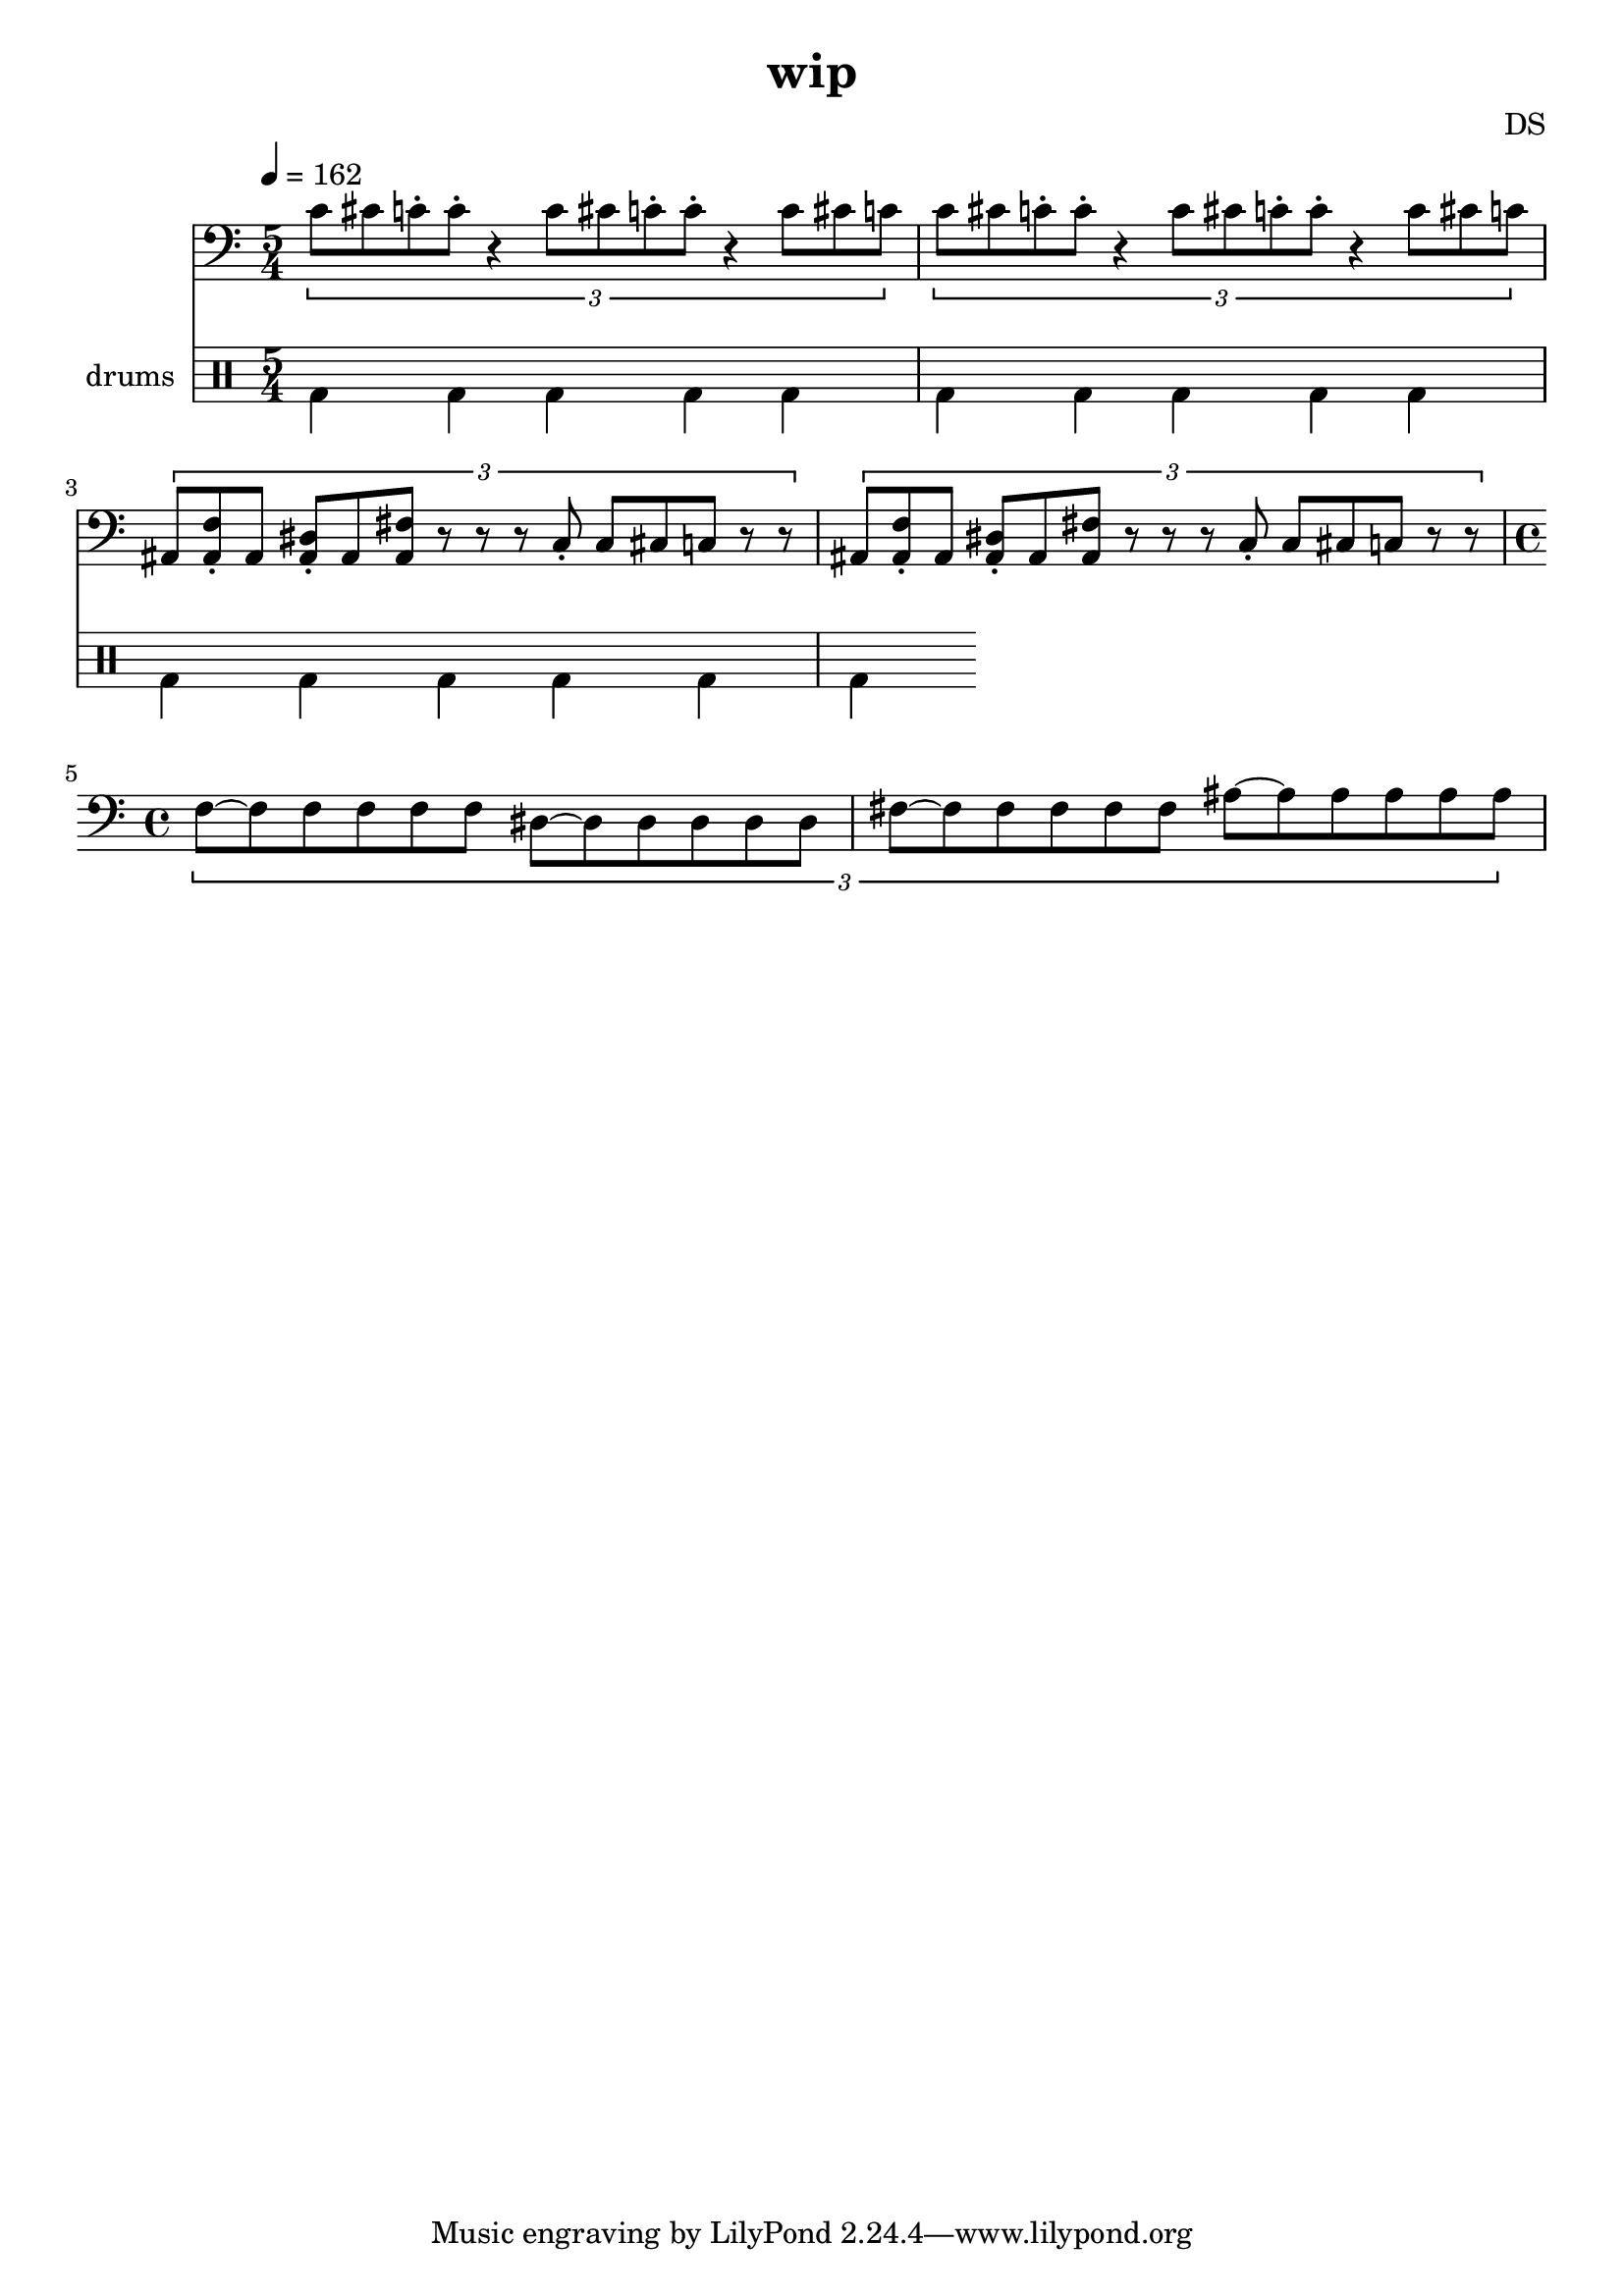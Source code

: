 \version "2.24.3"

\header {
  title = "wip"
  composer = "DS"
}

bdsn_I = \drummode {
  bd4 bd bd bd
  bd bd bd bd
  bd bd bd bd
  bd bd bd bd
}


melodyOne = \relative c' {
  % TODO figure out where whole note c, carries out
  \tuplet 3/2 {
    c8[~c c c c c]
    c~[c c c c c]
    f, c' cis fis cis c
    f, c' cis fis cis c
    fis,~[fis fis fis fis fis]
    ais~[ais ais ais ais ais]
  }
}

melodyTwo = \relative c' {
  \tuplet 3/2 {
    f,~[f f f f f]
    dis~[dis dis dis dis dis]
    fis~[fis fis fis fis fis]
    ais~[ais ais ais ais ais]
  }
}

% five measures, so play four times to even out if 4/4
% TODO this isn't quite right
thrashOne = \relative c' {
  \tuplet 3/2 {
    c8[ cis ais ]
    r4.
    c8[ cis ais ]
    r4.
    c8[ cis ais ]
  }
}

bdBaz = \drummode {
  bd4
  r8.. %r8 r16 r32 
  bd4
  r8..
  bd4
  r16
}

thrashBaz = \relative c {
  c16[ cis c c gis]
  r16 r16.
  c16[ cis c c gis]
  r8 r32
  c16[ cis c c c]
}

nextBaz = \relative c' {
  %c16[cis c] r16 r16
  %f,4 dis8. fis4 r4
  % tempo 200?
  
  %c16[ c cis c] r4
  %c8[ c cis c]
  %f,8.\staccato dis\staccato fis\staccato
  
  %
  %c16 r16.. c16 r16.. c16 r16.
  \tuplet 8/1 {
    c2 c c c c c c c
  }
  % maybe put on different staff
  f,16 r8. dis16 r8. fis16
}

nextBazFill = \relative c' {
  r8. c16
}

nextBazEnd = \relative c' {
  r8. c16
}

thrashTwo = \relative c' {
  \tuplet 3/2 {
    c8[ cis ais ]
    r4.
    c8[ cis ais ]
    r4.
    r4.
  }
}

thrashOneAlt = \relative c' {
  c16[ cis f, ais ]
  r4
  c16[ cis f, ais ]
  r4
  c16[ cis f, ais ]
}

thrashMix = \relative c' {
  \tuplet 3/2 {
    c8[ cis ais ]
    r4.
    c8[ cis ais ]
    r4.
  }
  c16[ cis f, ais ]
}

thrashNext = \relative c' {
  %\tuplet 3/2 { c8[ cis ais ] }
  c16[ cis f, <f ais> ]
  
  f4\staccato dis\staccato fis\staccato
  
  \tuplet 3/2 {
    c8[ c c ]
  }
}

% basically perfect; 5/4 time
trysomething = \relative c' {
  \tuplet 3/2 {
    c8[ cis c\staccato c\staccato] r4
    c8[ cis c\staccato c\staccato] r4
    c8[ cis c]
  }
}

trysomethingTwo = \relative c {
  \tuplet 3/2 {
    %r8 f8\staccato r dis\staccato r fis\staccato
    %ais8 f'8\staccato ais, dis\staccato ais fis'\staccato
    %r8 <ais f'\staccato> r <ais dis\staccato> r <ais fis'\staccato>
    ais8 <ais f'\staccato> ais <ais dis\staccato> ais <ais fis'>
    r r r
    
    %<ais c>8\staccato c[ cis c] r r
    c8\staccato c[ cis c] r r
  }
}

trysomethingTwoEnd = \relative c' {
   \tuplet 3/2 {
    c8[ cis c r]
  }
}


% everything all 6/4 time followed by chaotic parts and then the
% main melody with all triplets that switches mid part to the 3 3 2 3 3 2 (so 4/4) version
% that transitions to jungle

melodyLine = {
  \clef bass
  \time 4/4
  \tempo 4=162
  %\melodyOne
  %\melodyOne
  %\melodyTwo
  %\melodyTwo
  
  \time 5/4
  %\trysomething
  \trysomething
  \trysomething
  \trysomethingTwo
  \trysomethingTwo
  \time 4/4
  \melodyTwo
  
  %\time 5/4
  %\thrashBaz
  %\thrashOne
  
  %\nextBaz
  %\nextBazFill
  %\nextBaz
  %\nextBazFill
  %\nextBaz
  %\nextBazFill
  %\nextBaz
  
  %\melodyOne
  
  %\thrashOne
  %\thrashOne
  %\thrashOne
  %\thrashOne
  %\thrashNext
  %\thrashNext
}

drumbb = {
  %\bdBaz
  %\bdBaz
  \bdsn_I
  %\bdsn_I
  %\bdsn_I
  %\bdsn_I
}

\score {
  <<
    \new Staff = "melody line" \melodyLine
    
    \new DrumStaff \with { instrumentName = "drums" }
    <<
      \new DrumVoice { \stemDown \drumbb }
    >>
  >>
  \layout { }
  \midi { }
}